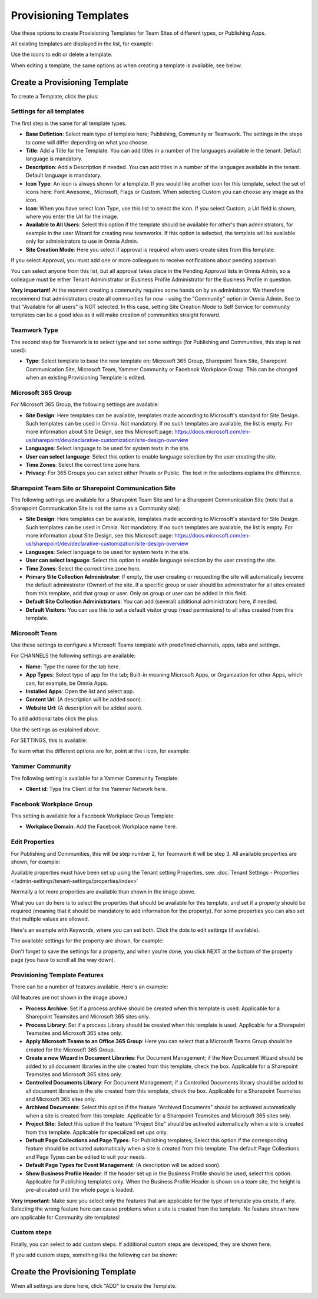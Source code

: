 Provisioning Templates
===========================================

Use these options to create Provisioning Templates for Team Sites of different types, or Publishing Apps.

All existing templates are displayed in the list, for example:

.. image:: provisioning-templates-new4.png

Use the icons to edit or delete a template. 

When editing a template, the same options as when creating a template is available, see below.

Create a Provisioning Template
*********************************
To create a Template, click the plus:

.. image:: provisioning-templates-create-1new2.png

Settings for all templates
----------------------------
The first step is the same for all template types.

.. image:: provisioning-templates-create-publishing-2new2.png

+ **Base Defintion**: Select main type of template here; Publishing, Community or Teamwork. The settings in the steps to come will differ depending on what you choose.
+ **Title**: Add a Title for the Template. You can add titles in a number of the languages available in the tenant. Default language is mandatory.
+ **Description**: Add a Description if needed. You can add titles in a number of the languages available in the tenant. Default language is mandatory.
+ **Icon Type**: An icon is always shown for a template. If you would like another icon for this template, select the set of icons here: Font Awesome,, Microsoft, Flags or Custom. When selecting Custom you can choose any image as the icon.
+ **Icon**: When you have select Icon Type, use this list to select the icon. If you select Custom, a Url field is shown, where you enter the Url for the image.
+ **Available to All Users**: Select this option if the template should be available for other's than administrators, for example in the user Wizard for creating new teamworks. If this option is selected, the template will be available only for administrators to use in Omnia Admin.
+ **Site Creation Mode**: Here you select if approval is required when users create sites from this template. 

If you select Approval, you must add one or more colleagues to receive notifications about pending approval:

.. image:: provisioning-templates-approval.png

You can select anyone from this list, but all approval takes place in the Pending Approval lists in Omnia Admin, so a colleague must be either Tenant Administrator or Business Profile Administrator for the Business Profile in question.

**Very important!** At the moment creating a community requires some hands on by an administrator. We therefore recommend that administrators create all communities for now - using the "Community" option in Omnia Admin. See to that "Available for all users" is NOT selected. In this case, setting Site Creation Mode to Self Service for community templates can be a good idea as it will make creation of communities straight forward.

Teamwork Type
----------------
The second step for Teamwork is to select type and set some settings (for Publishing and Communities, this step is not used):

.. image:: provisioning-templates-create-team-3-new2.png

+ **Type**: Select template to base the new template on; Microsoft 365 Group, Sharepoint Team Site, Sharepoint Communication Site, Microsoft Team, Yammer Community or Facebook Workplace Group. This can be changed when an existing Provisioning Template is edited.

Microsoft 365 Group
---------------------
For Microsoft 365 Group, the following settings are available:

.. image:: ms-365-group.png

+ **Site Design**: Here templates can be available, templates made according to Microsoft's standard for Site Design. Such templates can be used in Omnia.  Not mandatory. If no such templates are available, the list is empty. For more information about Site Design, see this Microsoft page: https://docs.microsoft.com/en-us/sharepoint/dev/declarative-customization/site-design-overview
+ **Languages**: Select language to be used for system texts in the site.
+ **User can select language**: Select this option to enable language selection by the user creating the site.
+ **Time Zones**: Select the correct time zone here.
+ **Privacy**: For 365 Groups you can select either Private or Public. The text in the selections explains the difference.

Sharepoint Team Site or Sharepoint Communication Site
-------------------------------------------------------
The following settings are available for a Sharepoint Team Site and for a Sharepoint Communication Site (note that a Sharepoint Communication Site is not the same as a Community site):

.. image:: sharepoint-team-site.png

+ **Site Design**: Here templates can be available, templates made according to Microsoft's standard for Site Design. Such templates can be used in Omnia.  Not mandatory. If no such templates are available, the list is empty. For more information about Site Design, see this Microsoft page: https://docs.microsoft.com/en-us/sharepoint/dev/declarative-customization/site-design-overview
+ **Languages**: Select language to be used for system texts in the site.
+ **User can select language**: Select this option to enable language selection by the user creating the site.
+ **Time Zones**: Select the correct time zone here.
+ **Primary Site Collection Administrator**: If empty, the user creating or requesting the site will automatically become the default administrator (Owner) of the site. If a specific group or user should be administrator for all sites created from this template, add that group or user. Only on group or user can be added in this field.
+ **Default Site Collection Administrators**: You can add (several) additional administrators here, if needed.
+ **Default Visitors**: You can use this to set a default visitor group (read permissions) to all sites created from this template. 

Microsoft Team
---------------
Use these settings to configure a Microsoft Teams template with predefined channels, apps, tabs and settings. 

For CHANNELS the following settings are available:

.. image:: microsoft-team-channels.png

+ **Name**: Type the name for the tab here.
+ **App Types**: Select type of app for the tab; Built-in meaning Microsoft Apps, or Organization for other Apps, which can, for example, be Omnia Apps.
+ **Installed Apps**: Open the list and select app.
+ **Content Url**: (A description will be added soon).
+ **Website Url**: (A description will be added soon).

To add addtional tabs click the plus:

.. image:: microsoft-team-channels-another.png

Use the settings as explained above. 

For SETTINGS, this is available:

.. image:: microsoft-team-settings.png

To learn what the different options are for, point at the i icon, for example:

.. image:: microsoft-team-settings-info.png

Yammer Community
-----------------
The following setting is available for a Yammer Community Template:

.. image:: yammer-community.png

+ **Client id**: Type the Client id for the Yammer Network here.

Facebook Workplace Group
-------------------------
This setting is available for a Facebook Workplace Group Template:

.. image:: facebook-workplace-group.png

+ **Workplace Domain**: Add the Facebook Workplace name here.

Edit Properties
----------------
For Publishing and Communities, this will be step number 2, for Teamwork it will be step 3. All available properties are shown, for example:

.. image:: provisioning-templates-properties-new2.png

Available properties must have been set up using the Tenant setting Properties, see: :doc:`Tenant Settings - Properties </admin-settings/tenant-settings/properties/index>`

Normally a lot more properties are available than shown in the image above.

What you can do here is to select the properties that should be available for this template, and set if a property should be required (meaning that it should be mandatory to add information for the property). For some properties you can also set that multiple values are allowed.

Here's an example with Keywords, where you can set both. Click the dots to edit settings (if available).

.. image:: template-properties-dot-menu-new2.png

The available settings for the property are shown, for example:

.. image:: template-property-required-new2.png

Don't forget to save the settings for a property, and when you're done, you click NEXT at the bottom of the property page (you have to scroll all the way down).

.. image:: provisioning-templates-pubapp4-new.png

Provisioning Template Features
---------------------------------
There can be a number of features available. Here's an example:

.. image:: template-features-new2new.png

(All features are not shown in the image above.)

+ **Process Archive**: Set if a process archive should be created when this template is used. Applicable for a Sharepoint Teamsites and Microsoft 365 sites only.
+ **Process Library**: Set if a process Library should be created when this template is used. Applicable for a Sharepoint Teamsites and Microsoft 365 sites only.
+ **Apply Microsoft Teams to an Office 365 Group**: Here you can select that a Microsoft Teams Group should be created for the Microsoft 365 Group.
+ **Create a new Wizard in Document Libraries**: For Document Management; if the New Document Wizard should be added to all document libraries in the site created from this template, check the box. Applicable for a Sharepoint Teamsites and Microsoft 365 sites only.
+ **Controlled Documents Library**: For Document Management; if a Controlled Documents library should be added to all document libraries in the site created from this template, check the box. Applicable for a Sharepoint Teamsites and Microsoft 365 sites only.
+ **Archived Documents**: Select this option if the feature "Archived Documents" should be activated automatically when a site is created from this template. Applicable for a Sharepoint Teamsites and Microsoft 365 sites only.
+ **Project Site**: Select this option if the feature "Project Site" should be activated automatically when a site is created from this template. Applicable for specialized set ups only.
+ **Default Page Collections and Page Types**: For Publishing templates; Select this option if the corresponding feature should be activated automatically when a site is created from this template. The default Page Collections and Page Types can be edited to suit your needs.
+ **Default Page Types for Event Management**: (A description will be added soon).
+ **Show Business Profile Header**: If the header set up in the Business Profile should be used, select this option. Applicable for Publishing templates only. When the Business Profile Header is shown on a team site, the height is pre-allocated until the whole page is loaded.

**Very important**: Make sure you select only the features that are applicable for the type of template you create, if any. Selecting the wrong feature here can cause problems when a site is created from the template. No feature shown here are applicable for Community site templates!

Custom steps
--------------
Finally, you can select to add custom steps. If additional custom steps are developed, they are shown here.

If you add custom steps, something like the following can be shown:

.. image:: custom-steps-new.png

Create the Provisioning Template
***********************************
When all settings are done here, click "ADD" to create the Template.

.. image:: provisioning-templates-4-new2.png

